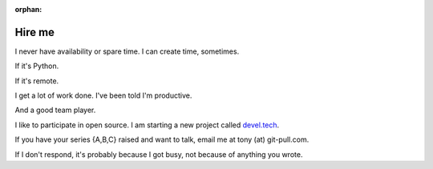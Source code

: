 :orphan:

.. _hire-me:

Hire me
=======

I never have availability or spare time. I can create time, sometimes.

If it's Python.

If it's remote.

I get a lot of work done. I've been told I'm productive.

And a good team player.

I like to participate in open source. I am starting a new project
called `devel.tech <https://devel.tech>`__.

If you have your series {A,B,C} raised and want to talk, email me at
tony (at) git-pull.com.

If I don't respond, it's probably because I got busy, not because
of anything you wrote.